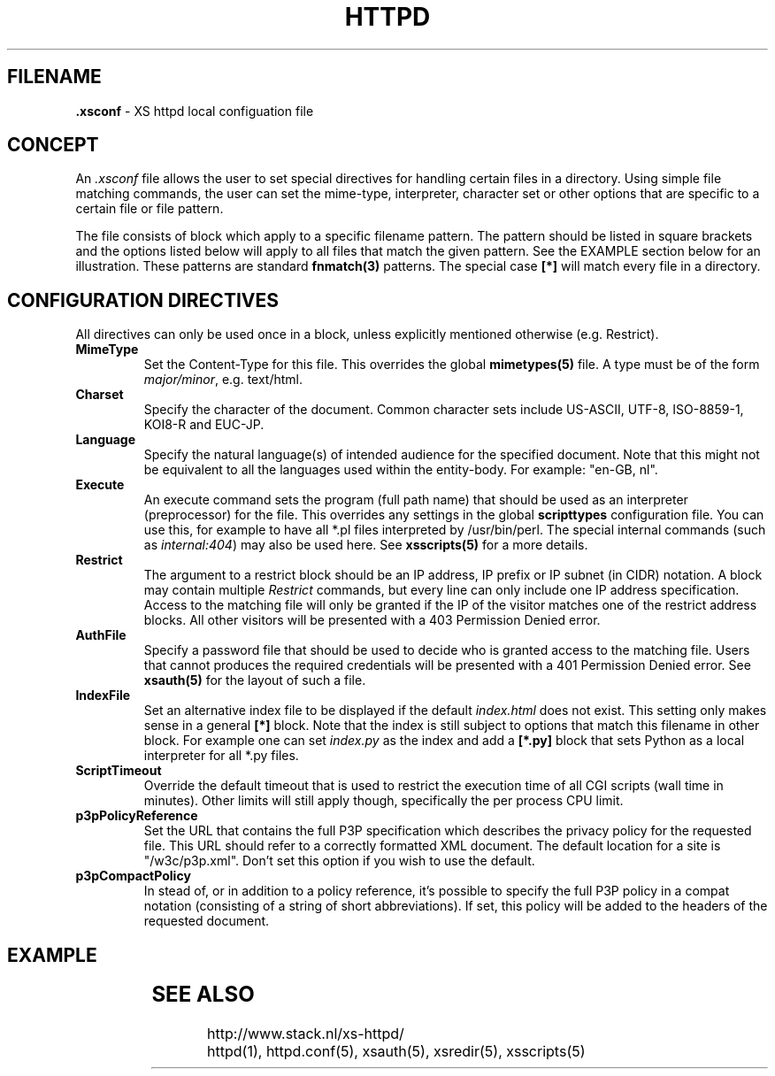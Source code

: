 .TH HTTPD 5 "10 February 2007"
.SH FILENAME
.B \.xsconf
\- XS httpd local configuation file
.LP
.SH CONCEPT
An \fI.xsconf\fP file allows the user to set special directives for handling
certain files in a directory. Using simple file matching commands,
the user can set the mime-type, interpreter, character set or other
options that are specific to a certain file or file pattern.

The file consists of block which apply to a specific filename pattern.
The pattern should be listed in square brackets and the options listed
below will apply to all files that match the given pattern. See the
EXAMPLE section below for an illustration.
These patterns are standard \fBfnmatch(3)\fP patterns.
The special case \fB[*]\fP will match every file in a directory.

.LP
.SH CONFIGURATION DIRECTIVES
All directives can only be used once in a block, unless explicitly
mentioned otherwise (e.g. Restrict).

.TP
.B MimeType
Set the Content-Type for this file. This overrides the global
\fBmimetypes(5)\fP file.
A type must be of the form \fImajor/minor\fP, e.g. text/html.

.TP
.B Charset
Specify the character of the document. Common character sets include
US-ASCII, UTF-8, ISO-8859-1, KOI8-R and EUC-JP.

.TP
.B Language
Specify the natural language(s) of intended audience for the specified
document. Note that this might not be equivalent to all the languages used
within the entity-body. For example: "en-GB, nl".

.TP
.B Execute
An execute command sets the program (full path name) that should be used
as an interpreter (preprocessor) for the file. This overrides any settings
in the global \fBscripttypes\fP configuration file.
You can use this, for example to have all *.pl files interpreted by
/usr/bin/perl.
The special internal commands (such as \fIinternal:404\fP) may also be used
here. See \fBxsscripts(5)\fP for a more details.

.TP
.B Restrict
The argument to a restrict block should be an IP address, IP prefix or
IP subnet (in CIDR) notation. A block may contain multiple \fIRestrict\fP
commands, but every line can only include one IP address specification.
Access to the matching file will only be granted if the IP of the visitor
matches one of the restrict address blocks. All other visitors will be
presented with a 403 Permission Denied error.

.TP
.B AuthFile
Specify a password file that should be used to decide who is granted
access to the matching file. Users that cannot produces the required
credentials will be presented with a 401 Permission Denied error.
See \fBxsauth(5)\fP for the layout of such a file.

.TP
.B IndexFile
Set an alternative index file to be displayed if the default
\fIindex.html\fP does not exist.
This setting only makes sense in a general \fB[*]\fP block.
Note that the index is still subject to options that match this
filename in other block.
For example one can set \fIindex.py\fP as the index and add
a \fB[*.py]\fP block that sets Python as a local interpreter for
all *.py files.

.TP
.B ScriptTimeout
Override the default timeout that is used to restrict the execution time
of all CGI scripts (wall time in minutes). Other limits will still apply
though, specifically the per process CPU limit.

.TP
.B p3pPolicyReference
Set the URL that contains the full P3P specification which describes
the privacy policy for the requested file. This URL should refer to
a correctly formatted XML document. The default location for a site is
"/w3c/p3p.xml". Don't set this option if you wish to use the default.

.TP
.B p3pCompactPolicy
In stead of, or in addition to a policy reference, it's possible to specify
the full P3P policy in a compat notation (consisting of a string of short
abbreviations). If set, this policy will be added to the headers of the
requested document.

.SH EXAMPLE
.TS
ll.
[*.shtml]
Restrict	131.155.140.0/23
MimeType	text/html
Charset	utf-8
Execute	/usr/local/bin/php-cgi
AuthFile	/wwwsys/xsauth
.TE

.SH "SEE ALSO"
http://www.stack.nl/xs\-httpd/
.br
httpd(1), httpd.conf(5), xsauth(5), xsredir(5), xsscripts(5)
